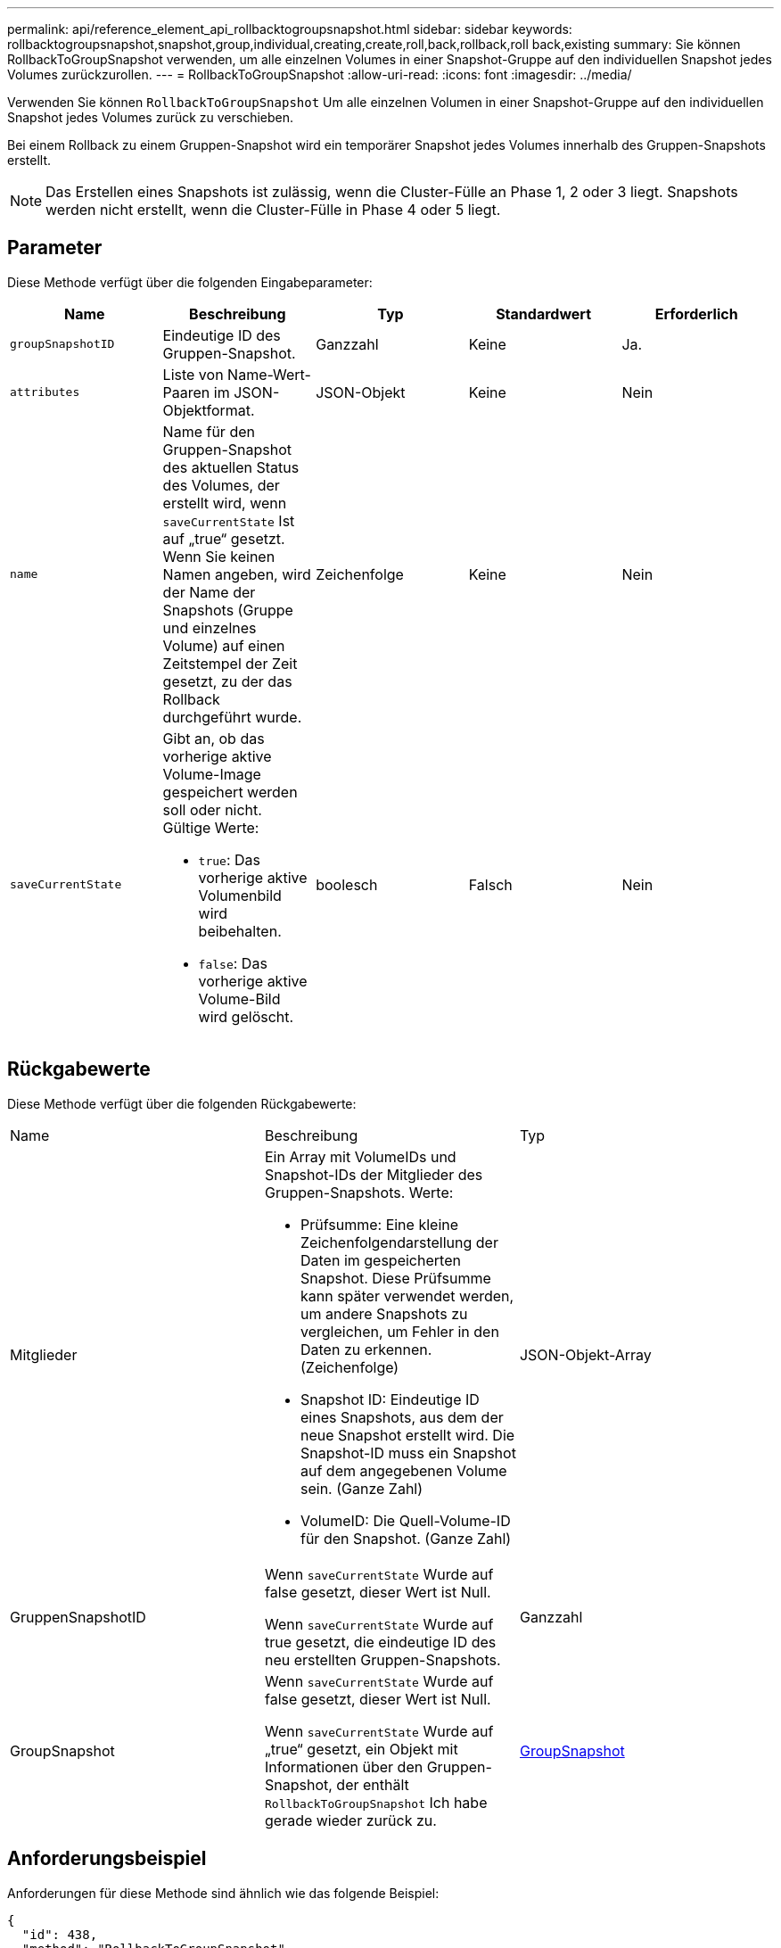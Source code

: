 ---
permalink: api/reference_element_api_rollbacktogroupsnapshot.html 
sidebar: sidebar 
keywords: rollbacktogroupsnapshot,snapshot,group,individual,creating,create,roll,back,rollback,roll back,existing 
summary: Sie können RollbackToGroupSnapshot verwenden, um alle einzelnen Volumes in einer Snapshot-Gruppe auf den individuellen Snapshot jedes Volumes zurückzurollen. 
---
= RollbackToGroupSnapshot
:allow-uri-read: 
:icons: font
:imagesdir: ../media/


[role="lead"]
Verwenden Sie können `RollbackToGroupSnapshot` Um alle einzelnen Volumen in einer Snapshot-Gruppe auf den individuellen Snapshot jedes Volumes zurück zu verschieben.

Bei einem Rollback zu einem Gruppen-Snapshot wird ein temporärer Snapshot jedes Volumes innerhalb des Gruppen-Snapshots erstellt.


NOTE: Das Erstellen eines Snapshots ist zulässig, wenn die Cluster-Fülle an Phase 1, 2 oder 3 liegt. Snapshots werden nicht erstellt, wenn die Cluster-Fülle in Phase 4 oder 5 liegt.



== Parameter

Diese Methode verfügt über die folgenden Eingabeparameter:

|===
| Name | Beschreibung | Typ | Standardwert | Erforderlich 


 a| 
`groupSnapshotID`
 a| 
Eindeutige ID des Gruppen-Snapshot.
 a| 
Ganzzahl
 a| 
Keine
 a| 
Ja.



 a| 
`attributes`
 a| 
Liste von Name-Wert-Paaren im JSON-Objektformat.
 a| 
JSON-Objekt
 a| 
Keine
 a| 
Nein



 a| 
`name`
 a| 
Name für den Gruppen-Snapshot des aktuellen Status des Volumes, der erstellt wird, wenn `saveCurrentState` Ist auf „true“ gesetzt. Wenn Sie keinen Namen angeben, wird der Name der Snapshots (Gruppe und einzelnes Volume) auf einen Zeitstempel der Zeit gesetzt, zu der das Rollback durchgeführt wurde.
 a| 
Zeichenfolge
 a| 
Keine
 a| 
Nein



 a| 
`saveCurrentState`
 a| 
Gibt an, ob das vorherige aktive Volume-Image gespeichert werden soll oder nicht. Gültige Werte:

* `true`: Das vorherige aktive Volumenbild wird beibehalten.
* `false`: Das vorherige aktive Volume-Bild wird gelöscht.

 a| 
boolesch
 a| 
Falsch
 a| 
Nein

|===


== Rückgabewerte

Diese Methode verfügt über die folgenden Rückgabewerte:

|===


| Name | Beschreibung | Typ 


 a| 
Mitglieder
 a| 
Ein Array mit VolumeIDs und Snapshot-IDs der Mitglieder des Gruppen-Snapshots. Werte:

* Prüfsumme: Eine kleine Zeichenfolgendarstellung der Daten im gespeicherten Snapshot. Diese Prüfsumme kann später verwendet werden, um andere Snapshots zu vergleichen, um Fehler in den Daten zu erkennen. (Zeichenfolge)
* Snapshot ID: Eindeutige ID eines Snapshots, aus dem der neue Snapshot erstellt wird. Die Snapshot-ID muss ein Snapshot auf dem angegebenen Volume sein. (Ganze Zahl)
* VolumeID: Die Quell-Volume-ID für den Snapshot. (Ganze Zahl)

 a| 
JSON-Objekt-Array



 a| 
GruppenSnapshotID
 a| 
Wenn `saveCurrentState` Wurde auf false gesetzt, dieser Wert ist Null.

Wenn `saveCurrentState` Wurde auf true gesetzt, die eindeutige ID des neu erstellten Gruppen-Snapshots.
 a| 
Ganzzahl



 a| 
GroupSnapshot
 a| 
Wenn `saveCurrentState` Wurde auf false gesetzt, dieser Wert ist Null.

Wenn `saveCurrentState` Wurde auf „true“ gesetzt, ein Objekt mit Informationen über den Gruppen-Snapshot, der enthält `RollbackToGroupSnapshot` Ich habe gerade wieder zurück zu.
 a| 
xref:reference_element_api_groupsnapshot.adoc[GroupSnapshot]

|===


== Anforderungsbeispiel

Anforderungen für diese Methode sind ähnlich wie das folgende Beispiel:

[listing]
----
{
  "id": 438,
  "method": "RollbackToGroupSnapshot",
  "params": {
    "groupSnapshotID": 1,
    "name": "grpsnap1",
    "saveCurrentState": true
  }
}
----


== Antwortbeispiel

Diese Methode gibt eine Antwort zurück, die dem folgenden Beispiel ähnelt:

[listing]
----
{
  "id": 438,
  "result": {
    "groupSnapshot": {
      "attributes": {},
      "createTime": "2016-04-06T17:27:17Z",
      "groupSnapshotID": 1,
      "groupSnapshotUUID": "468fe181-0002-4b1d-ae7f-8b2a5c171eee",
      "members": [
        {
          "attributes": {},
          "checksum": "0x0",
          "createTime": "2016-04-06T17:27:17Z",
          "enableRemoteReplication": false,
          "expirationReason": "None",
          "expirationTime": null,
          "groupID": 1,
          "groupSnapshotUUID": "468fe181-0002-4b1d-ae7f-8b2a5c171eee",
          "name": "2016-04-06T17:27:17Z",
          "snapshotID": 4,
          "snapshotUUID": "03563c5e-51c4-4e3b-a256-a4d0e6b7959d",
          "status": "done",
          "totalSize": 1000341504,
          "virtualVolumeID": null,
          "volumeID": 2
        }
      ],
      "name": "2016-04-06T17:27:17Z",
      "status": "done"
    },
    "groupSnapshotID": 3,
    "members": [
      {
        "checksum": "0x0",
        "snapshotID": 2,
        "snapshotUUID": "719b162c-e170-4d80-b4c7-1282ed88f4e1",
        "volumeID": 2
      }
    ]
  }
}
----


== Neu seit Version

9.6
